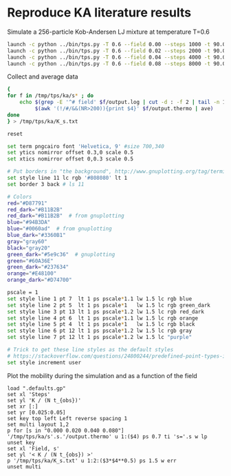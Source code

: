 * Reproduce KA literature results
:PROPERTIES:
:tangle: ka.sh
:END:

Simulate a 256-particle Kob-Andersen LJ mixture at temperature T=0.6
#+begin_src sh
  launch -c python ../bin/tps.py -T 0.6 --field 0.00 --steps 1000 -t 90.0 -i ../data/ka_rho1.2_T0.6.xyz '/tmp/tps/ka/s{field:.3f}/output'
  launch -c python ../bin/tps.py -T 0.6 --field 0.02 --steps 2000 -t 90.0 -i ../data/ka_rho1.2_T0.6.xyz '/tmp/tps/ka/s{field:.3f}/output'
  launch -c python ../bin/tps.py -T 0.6 --field 0.04 --steps 4000 -t 90.0 -i ../data/ka_rho1.2_T0.6.xyz '/tmp/tps/ka/s{field:.3f}/output'
  launch -c python ../bin/tps.py -T 0.6 --field 0.08 --steps 8000 -t 90.0 -i ../data/ka_rho1.2_T0.6.xyz '/tmp/tps/ka/s{field:.3f}/output'
#+end_src

#+results:
| Your | job | 125883 | python_.bin_tps.py_T_0.6_field_0.00_steps_1000_t_90.0_i_.data_ka_rho1.2_T0.6.xyz__tmp_tps_ka_s{field | has | been | submitted |
| Your | job | 125884 | python_.bin_tps.py_T_0.6_field_0.02_steps_2000_t_90.0_i_.data_ka_rho1.2_T0.6.xyz__tmp_tps_ka_s{field | has | been | submitted |
| Your | job | 125885 | python_.bin_tps.py_T_0.6_field_0.04_steps_4000_t_90.0_i_.data_ka_rho1.2_T0.6.xyz__tmp_tps_ka_s{field | has | been | submitted |
| Your | job | 125886 | python_.bin_tps.py_T_0.6_field_0.08_steps_8000_t_90.0_i_.data_ka_rho1.2_T0.6.xyz__tmp_tps_ka_s{field | has | been | submitted |

Collect and average data
#+begin_src sh
  {
  for f in /tmp/tps/ka/s* ; do
      echo $(grep -E '^# field' $f/output.log | cut -d : -f 2 | tail -n 1) \
           $(awk '(!/#/&&(NR>200)){print $4}' $f/output.thermo | ave)
  done
  } > /tmp/tps/ka/K_s.txt
#+end_src

#+results:

#+begin_src sh :tangle .defaults.gp
  reset
      
  set term pngcairo font 'Helvetica, 9' #size 700,340
  set ytics nomirror offset 0.3,0 scale 0.5
  set xtics nomirror offset 0,0.3 scale 0.5
  
  # Put borders in "the background", http://www.gnuplotting.org/tag/terminal
  set style line 11 lc rgb '#808080' lt 1
  set border 3 back # ls 11
  
  # Colors
  red="#D87791"
  red_dark="#B11B2B"
  red_dark="#B11B2B"  # from gnuplotting
  blue="#94B3DA"
  blue="#0060ad"  # from gnuplotting
  blue_dark="#3360B1"
  gray="gray60"
  black="gray20"
  green_dark="#5e9c36"  # gnuplotting 
  green="#60A36E"
  green_dark="#237634"
  orange="#E48100"
  orange_dark="#D74700"
 
  pscale = 1
  set style line 1 pt 7  lt 1 ps pscale*1.1 lw 1.5 lc rgb blue
  set style line 2 pt 5  lt 1 ps pscale*1   lw 1.5 lc rgb green_dark
  set style line 3 pt 13 lt 1 ps pscale*1.2 lw 1.5 lc rgb red_dark
  set style line 4 pt 6  lt 1 ps pscale*1.1 lw 1.5 lc rgb orange
  set style line 5 pt 4  lt 1 ps pscale*1   lw 1.5 lc rgb black
  set style line 6 pt 12 lt 1 ps pscale*1.2 lw 1.5 lc rgb gray
  set style line 7 pt 12 lt 1 ps pscale*1.2 lw 1.5 lc "purple"
  
  # Trick to get these line styles as the default styles
  # https://stackoverflow.com/questions/24800244/predefined-point-types-in-gnuplot
  set style increment user
#+end_src

#+results:

Plot the mobility during the simulation and as a function of the field
#+begin_src gnuplot :file /tmp/ka_s.png :tangle no
  load ".defaults.gp"
  set xl 'Steps'
  set yl 'K / (N t_{obs})'
  set xr [:]
  set yr [0.025:0.05]
  set key top left Left reverse spacing 1 
  set multi layout 1,2
  p for [s in "0.000 0.020 0.040 0.080"] '/tmp/tps/ka/s'.s.'/output.thermo' u 1:($4) ps 0.7 ti 's='.s w lp
  unset key
  set xl 'Field, s'
  set yl '< K / (N t_{obs}) >'
  p '/tmp/tps/ka/K_s.txt' u 1:2:($3*$4**0.5) ps 1.5 w err
  unset multi
#+end_src

#+results:
[[file:/tmp/ka_s.png]]


